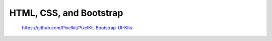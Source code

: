HTML, CSS, and Bootstrap
========================

..

    https://github.com/Pixelkit/PixelKit-Bootstrap-UI-Kits